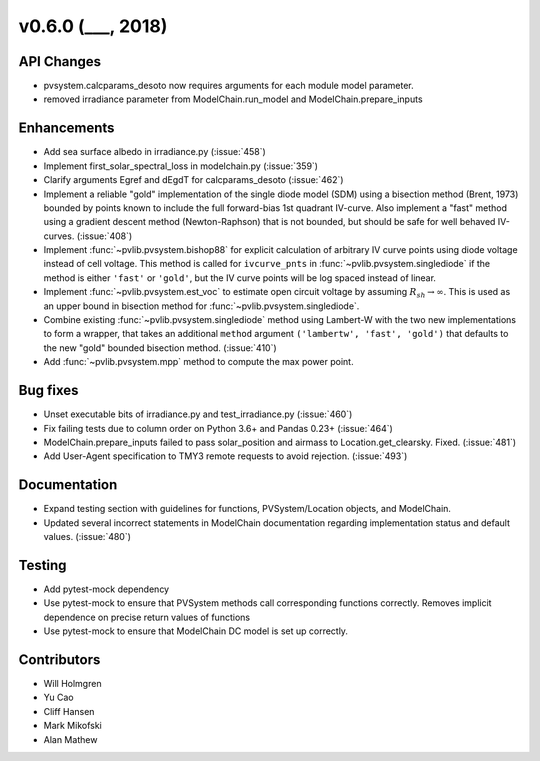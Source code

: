 .. _whatsnew_0600:

v0.6.0 (___, 2018)
---------------------

API Changes
~~~~~~~~~~~
* pvsystem.calcparams_desoto now requires arguments for each module model parameter.
* removed irradiance parameter from ModelChain.run_model and ModelChain.prepare_inputs


Enhancements
~~~~~~~~~~~~
* Add sea surface albedo in irradiance.py (:issue:`458`)
* Implement first_solar_spectral_loss in modelchain.py (:issue:`359`)
* Clarify arguments Egref and dEgdT for calcparams_desoto (:issue:`462`)
* Implement a reliable "gold" implementation of the single diode model (SDM)
  using a bisection method (Brent, 1973) bounded by points known to include the
  full forward-bias 1st quadrant IV-curve. Also implement a "fast" method using
  a gradient descent method (Newton-Raphson) that is not bounded, but should be
  safe for well behaved IV-curves. (:issue:`408`)
* Implement :func:`~pvlib.pvsystem.bishop88` for explicit calculation of
  arbitrary IV curve points using diode voltage instead of cell voltage. This
  method is called for ``ivcurve_pnts`` in :func:`~pvlib.pvsystem.singlediode`
  if the method is either ``'fast'`` or ``'gold'``, but the IV curve points will
  be log spaced instead of linear.
* Implement :func:`~pvlib.pvsystem.est_voc` to estimate open circuit voltage by
  assuming :math:`R_{sh} \to \infty`. This is used as an upper bound in
  bisection method for :func:`~pvlib.pvsystem.singlediode`.
* Combine existing :func:`~pvlib.pvsystem.singlediode` method using Lambert-W
  with the two new implementations to form a wrapper, that takes an additional
  ``method`` argument ``('lambertw', 'fast', 'gold')`` that defaults to the new
  "gold" bounded bisection method. (:issue:`410`)
* Add :func:`~pvlib.pvsystem.mpp` method to compute the max power point.


Bug fixes
~~~~~~~~~
* Unset executable bits of irradiance.py and test_irradiance.py (:issue:`460`)
* Fix failing tests due to column order on Python 3.6+ and Pandas 0.23+
  (:issue:`464`)
* ModelChain.prepare_inputs failed to pass solar_position and airmass to
  Location.get_clearsky. Fixed. (:issue:`481`)
* Add User-Agent specification to TMY3 remote requests to avoid rejection.
  (:issue:`493`)


Documentation
~~~~~~~~~~~~~
* Expand testing section with guidelines for functions, PVSystem/Location
  objects, and ModelChain.
* Updated several incorrect statements in ModelChain documentation regarding
  implementation status and default values. (:issue:`480`)


Testing
~~~~~~~
* Add pytest-mock dependency
* Use pytest-mock to ensure that PVSystem methods call corresponding functions
  correctly. Removes implicit dependence on precise return values of functions
* Use pytest-mock to ensure that ModelChain DC model is set up correctly.


Contributors
~~~~~~~~~~~~
* Will Holmgren
* Yu Cao
* Cliff Hansen
* Mark Mikofski
* Alan Mathew


